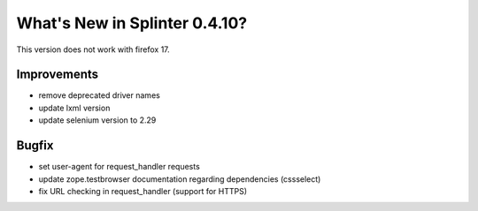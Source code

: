 .. Copyright 2013 splinter authors. All rights reserved.
   Use of this source code is governed by a BSD-style
   license that can be found in the LICENSE file.

.. meta::
    :description: New splinter features on version 0.4.10.
    :keywords: splinter 0.4.10, python, news, documentation, tutorial, web application

What's New in Splinter 0.4.10?
==============================

This version does not work with firefox 17.

Improvements
------------

* remove deprecated driver names
* update lxml version
* update selenium version to 2.29

Bugfix
------

* set user-agent for request_handler requests
* update zope.testbrowser documentation regarding dependencies (cssselect)
* fix URL checking in request_handler (support for HTTPS)
